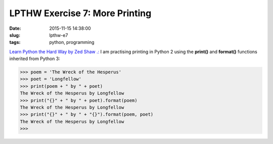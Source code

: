 ===============================
LPTHW Exercise 7: More Printing
===============================

:date: 2015-11-15 14:38:00
:slug: lpthw-e7
:tags: python, programming

`Learn Python the Hard Way by Zed Shaw .: <http://learnpythonthehardway.org/book/>`_ I am practising printing in Python 2 using the **print()** and **format()** functions inherited from Python 3:

.. code-block:: bash

    >>> poem = 'The Wreck of the Hesperus'
    >>> poet = 'Longfellow'
    >>> print(poem + " by " + poet)
    The Wreck of the Hesperus by Longfellow
    >>> print("{}" + " by " + poet).format(poem)
    The Wreck of the Hesperus by Longfellow
    >>> print("{}" + " by " + "{}").format(poem, poet)
    The Wreck of the Hesperus by Longfellow
    >>>

